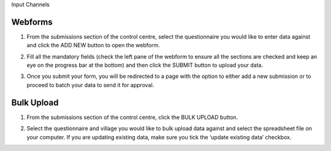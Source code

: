 .. raw:: html

    <style>
      .bolditalic {font-style: italic; font-weight: 700;}
      .heading {font-size: 34px; font-weight: 700;}
    </style>

.. role:: heading

:heading:`Input Channels`

.. role:: bolditalic
  :class: bolditalic


.. _webforms:

Webforms
---------

1. From the submissions section of the control centre, select the questionnaire you would like to enter data against and click the :bolditalic:`ADD NEW` button to open the webform.

.. image:: ../assests/image6.png
    :alt: Add new
    :width: 100%

2. Fill all the mandatory fields (check the left pane of the webform to ensure all the sections are checked and keep an eye on the progress bar at the bottom) and then click the :bolditalic:`SUBMIT` button to upload your data.

.. image:: ../assests/image12.png
    :alt: Submit
    :width: 100%

3. Once you submit your form, you will be redirected to a page with the option to either add a new submission or to proceed to batch your data to send it for approval.

.. image:: ../assests/image4.png
    :alt: New Submission
    :width: 100%

Bulk Upload
------------

1. From the submissions section of the control centre, click the :bolditalic:`BULK UPLOAD` button.

.. image:: ../assests/image33.png 
    :alt: Bulk Upload
    :width: 100%

2. Select the questionnaire and village you would like to bulk upload data against and select the spreadsheet file on your computer. If you are updating existing data, make sure you tick the ‘update existing data’ checkbox.

.. image:: ../assests/image27.png
    :alt: Update
    :width: 100%
